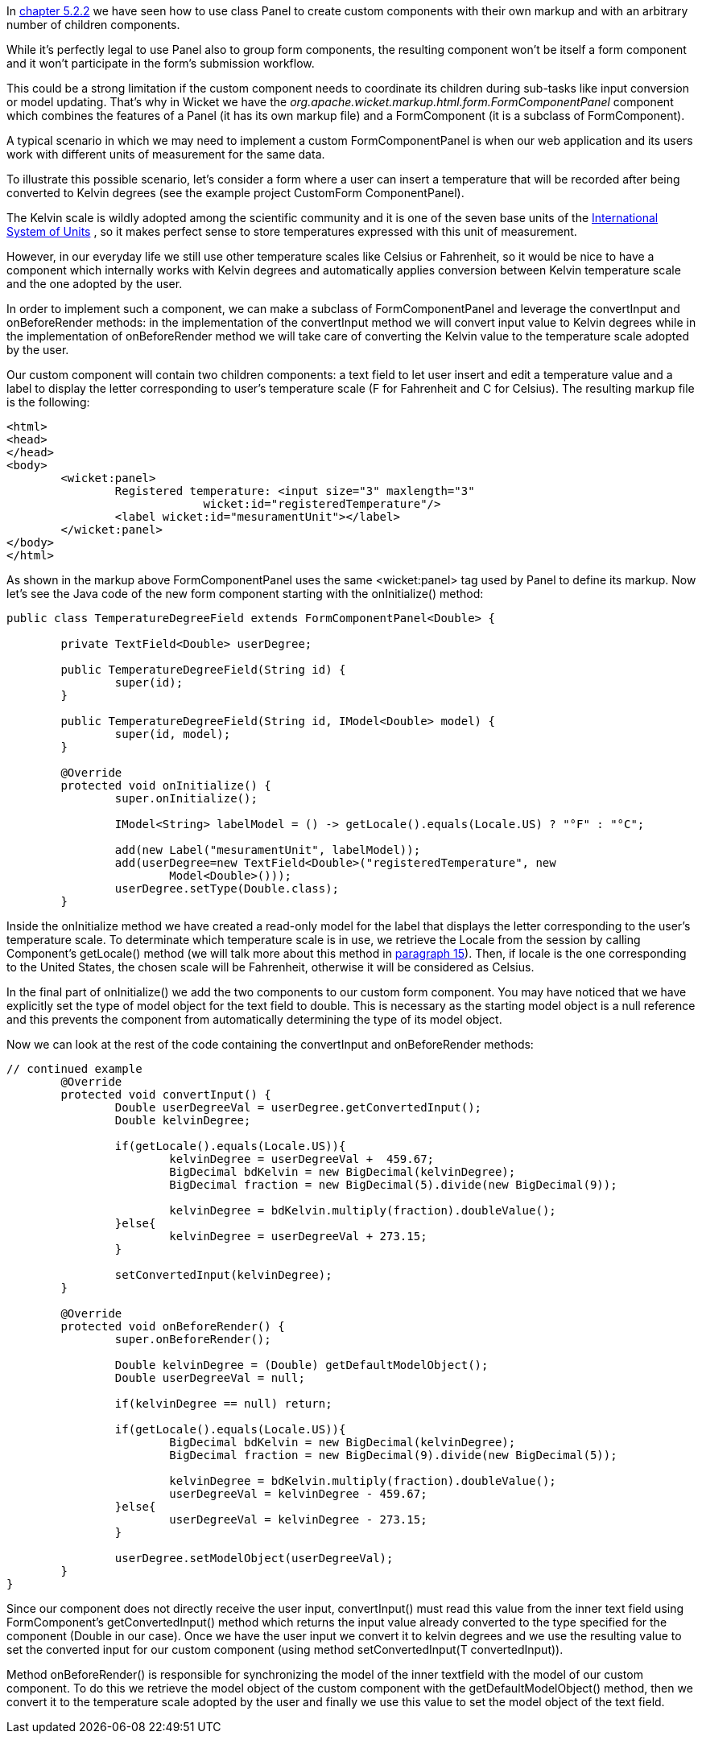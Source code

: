 


In <<layout.adoc#_here_comes_the_inheritance,chapter 5.2.2>> we have seen how to use class Panel to create custom components with their own markup and with an arbitrary number of children components.

While it's perfectly legal to use Panel also to group form components, the resulting component won't be itself a form component and it won't participate in the form's submission workflow. 

This could be a strong limitation if the custom component needs to coordinate its children during sub-tasks like input conversion or model updating. That's why in Wicket we have the _org.apache.wicket.markup.html.form.FormComponentPanel_ component which combines the features of a Panel (it has its own markup file) and a FormComponent (it is a subclass of FormComponent). 

A typical scenario in which we may need to implement a custom FormComponentPanel is when our web application and its users work with different units of measurement for the same data. 

To illustrate this possible scenario, let's consider a form where a user can insert a  temperature that will be recorded after being converted to Kelvin degrees (see the example project CustomForm ComponentPanel).

The Kelvin scale is wildly adopted among the scientific community and it is one of the seven base units of the  http://en.wikipedia.org/wiki/International_System_of_Units[International System of Units] , so it makes perfect sense to store temperatures expressed with this unit of measurement.

However, in our everyday life we still use other temperature scales like Celsius or Fahrenheit, so it would be nice to have a component which internally works with Kelvin degrees and automatically applies conversion between Kelvin temperature scale and the one adopted by the user. 

In order to implement such a component, we can make a subclass of FormComponentPanel and leverage the convertInput and onBeforeRender methods: in the implementation of the convertInput method we will convert input value to Kelvin degrees while in the implementation of onBeforeRender method we will take care of converting the Kelvin value to the temperature scale adopted by the user.

Our custom component will contain two children components: a text field to let user insert and edit a temperature value and a label to display the letter corresponding to user's temperature scale (F for Fahrenheit and C for Celsius). The resulting markup file is the following:

[source,html]
----
<html>
<head>
</head>
<body>
	<wicket:panel>
		Registered temperature: <input size="3" maxlength="3"         
                             wicket:id="registeredTemperature"/> 
		<label wicket:id="mesuramentUnit"></label> 
	</wicket:panel>
</body>
</html>
----

As shown in the markup above FormComponentPanel uses the same <wicket:panel> tag used by Panel to define its markup. Now let's see the Java code of the new form component starting with the onInitialize() method:

[source,java]
----
public class TemperatureDegreeField extends FormComponentPanel<Double> {
	
	private TextField<Double> userDegree;

	public TemperatureDegreeField(String id) {
		super(id);		
	}
	
	public TemperatureDegreeField(String id, IModel<Double> model) {
		super(id, model);		
	}
	
	@Override
	protected void onInitialize() {
		super.onInitialize();	
		
		IModel<String> labelModel = () -> getLocale().equals(Locale.US) ? "°F" : "°C";
		
		add(new Label("mesuramentUnit", labelModel));
		add(userDegree=new TextField<Double>("registeredTemperature", new 
                        Model<Double>()));
		userDegree.setType(Double.class);
	}
----

Inside the onInitialize method we have created a read-only model for the label that displays the letter corresponding to the user's temperature scale. To determinate which temperature scale is in use, we retrieve the Locale from the session by calling Component's getLocale() method (we will talk more about this method in 
<<_internationalization_with_wicket,paragraph 15>>). Then, if locale is the one corresponding to the United States, the chosen scale will be Fahrenheit, otherwise it will be considered as Celsius. 

In the final part of onInitialize() we add the two components to our custom form component. You may have noticed that we have explicitly set the type of model object for the text field to double. This is necessary as the starting model object is a null reference and this prevents the component from automatically determining the type of its model object. 

Now we can look at the rest of the code containing the convertInput and onBeforeRender methods:

[source,java]
----
// continued example
	@Override
	protected void convertInput() {
		Double userDegreeVal = userDegree.getConvertedInput();
		Double kelvinDegree;
		
		if(getLocale().equals(Locale.US)){
			kelvinDegree = userDegreeVal +  459.67;
			BigDecimal bdKelvin = new BigDecimal(kelvinDegree);
			BigDecimal fraction = new BigDecimal(5).divide(new BigDecimal(9));
			
			kelvinDegree = bdKelvin.multiply(fraction).doubleValue();
		}else{
			kelvinDegree = userDegreeVal + 273.15;
		}
		
		setConvertedInput(kelvinDegree);
	}
	
	@Override
	protected void onBeforeRender() {
		super.onBeforeRender();
		
		Double kelvinDegree = (Double) getDefaultModelObject();		
		Double userDegreeVal = null;
		
		if(kelvinDegree == null) return;
		
		if(getLocale().equals(Locale.US)){
			BigDecimal bdKelvin = new BigDecimal(kelvinDegree);
			BigDecimal fraction = new BigDecimal(9).divide(new BigDecimal(5));
			
			kelvinDegree = bdKelvin.multiply(fraction).doubleValue();
			userDegreeVal = kelvinDegree - 459.67;
		}else{
			userDegreeVal = kelvinDegree - 273.15;
		}
		
		userDegree.setModelObject(userDegreeVal);
	}
}
----

Since our component does not directly receive the user input, convertInput() must read this value from the inner text field using FormComponent's getConvertedInput() method which returns the input value already converted to the type specified for the component (Double in our case). Once we have the user input we convert it to kelvin degrees and we use the resulting value to set the converted input for our custom component (using method setConvertedInput(T convertedInput)).

Method onBeforeRender() is responsible for synchronizing the model of the inner textfield with the model of our custom component. To do this we retrieve the model object of the custom component with the getDefaultModelObject() method, then we convert it to the temperature scale adopted by the user and finally we use this value to set the model object of the text field.

